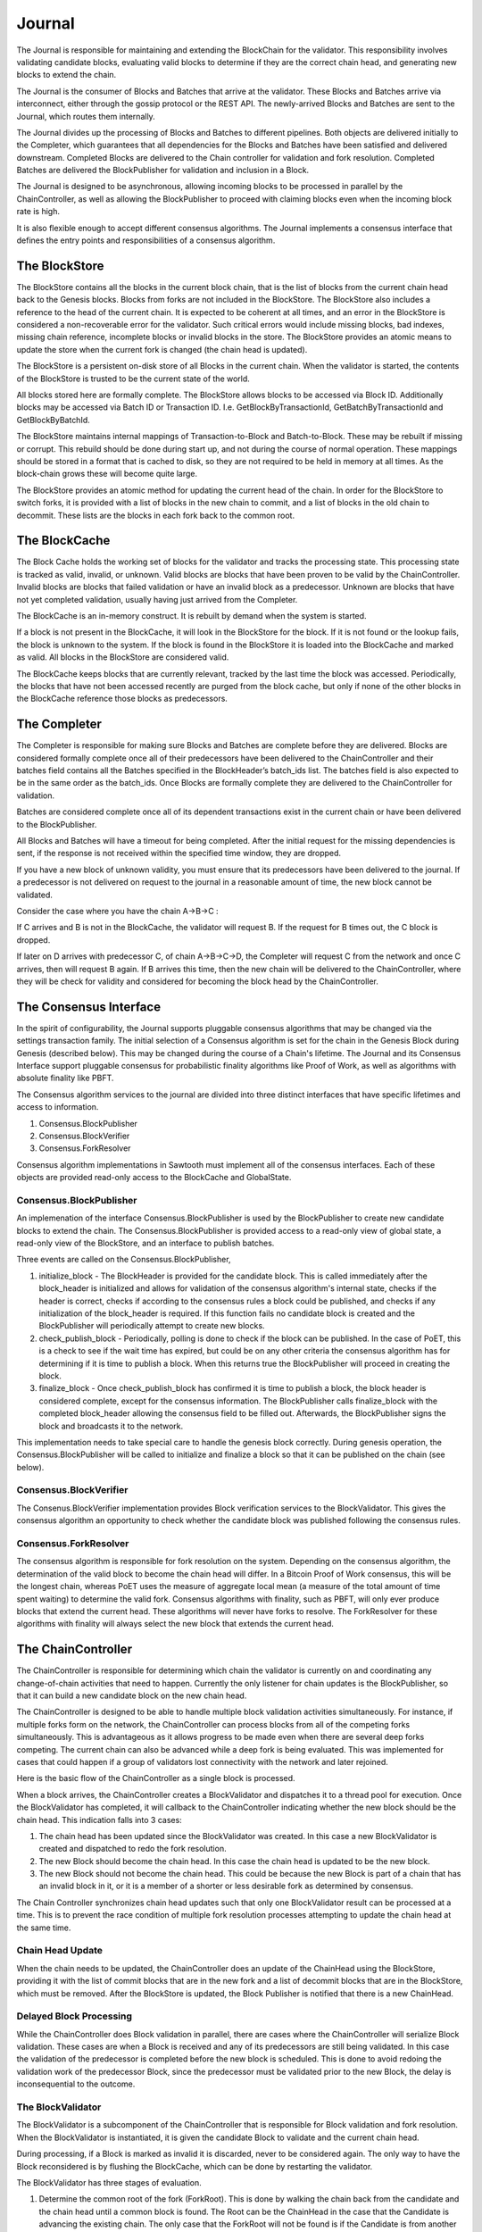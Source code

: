 *******
Journal
*******

The Journal is responsible for maintaining and extending the BlockChain for the
validator. This responsibility involves validating candidate blocks, evaluating
valid blocks to determine if they are the correct chain head, and generating
new blocks to extend the chain.

The Journal is the consumer of Blocks and Batches that arrive at the validator.
These Blocks and Batches arrive via interconnect, either through the gossip
protocol or the REST API. The newly-arrived Blocks and Batches are sent to the
Journal, which routes them internally.

.. image:: ../images/journal_organization.*
   :width: 80%
   :align: center
   :alt: Journal Organization Diagram

The Journal divides up the processing of Blocks and Batches to different
pipelines. Both objects are delivered initially to the Completer, which
guarantees that all dependencies for the Blocks and Batches have been satisfied
and delivered downstream. Completed Blocks are delivered to the Chain
controller for validation and fork resolution. Completed Batches are delivered
the BlockPublisher for validation and inclusion in a Block.

The Journal is designed to be asynchronous, allowing incoming blocks to be
processed in parallel by the ChainController, as well as allowing the
BlockPublisher to proceed with claiming blocks even when the incoming block
rate is high.

It is also flexible enough to accept different consensus algorithms.  The
Journal implements a consensus interface that defines the entry points and
responsibilities of a consensus algorithm.

The BlockStore
==============

The BlockStore contains all the blocks in the current block chain, that is the
list of blocks from the current chain head back to the Genesis blocks. Blocks
from forks are not included in the BlockStore. The BlockStore also includes a
reference to the head of the current chain. It is expected to be coherent at
all times, and an error in the BlockStore is considered a non-recoverable error
for the validator. Such critical errors would include missing blocks, bad
indexes, missing chain reference, incomplete blocks or invalid blocks in the
store. The BlockStore provides an atomic means to update the store when the
current fork is changed (the chain head is updated).

The BlockStore is a persistent on-disk store of all Blocks in the current
chain. When the validator is started, the contents of the BlockStore is trusted
to be the current state of the world.

All blocks stored here are formally complete. The BlockStore allows blocks to
be accessed via Block ID. Additionally blocks may be accessed via Batch ID or
Transaction ID.  I.e. GetBlockByTransactionId, GetBatchByTransactionId and
GetBlockByBatchId.

The BlockStore maintains internal mappings of Transaction-to-Block and
Batch-to-Block. These may be rebuilt if missing or corrupt. This rebuild should
be done during start up, and not during the course of normal operation. These
mappings should be stored in a format that is cached to disk, so they are not
required to be held in memory at all times. As the block-chain grows these will
become quite large.

The BlockStore provides an atomic method for updating the current head of the
chain. In order for the BlockStore to switch forks, it is provided with a list
of blocks in the new chain to commit, and a list of blocks in the old chain to
decommit. These lists are the blocks in each fork back to the common root.

The BlockCache
==============

The Block Cache holds the working set of blocks for the validator and tracks the
processing state. This processing state is tracked as valid, invalid, or
unknown. Valid blocks are blocks that have been proven to be valid by the
ChainController. Invalid blocks are blocks that failed validation or have an
invalid block as a predecessor. Unknown are blocks that have not yet completed
validation, usually having just arrived from the Completer.

The BlockCache is an in-memory construct. It is rebuilt by demand when the
system is started.

If a block is not present in the BlockCache, it will look in the BlockStore for
the block. If it is not found or the lookup fails, the block is unknown to the
system. If the block is found in the BlockStore it is loaded into the
BlockCache and marked as valid. All blocks in the BlockStore are considered
valid.

The BlockCache keeps blocks that are currently relevant, tracked by the last
time the block was accessed. Periodically, the blocks that have not been
accessed recently are purged from the block cache, but only if none of the
other blocks in the BlockCache reference those blocks as predecessors.

The Completer
=============

The Completer is responsible for making sure Blocks and Batches are complete
before they are delivered. Blocks are considered formally complete once all of
their predecessors have been delivered to the ChainController and their batches
field contains all the Batches specified in the BlockHeader’s batch_ids list.
The batches field is also expected to be in the same order as the batch_ids.
Once Blocks are formally complete they are delivered to the ChainController for
validation.

Batches are considered complete once all of its dependent transactions exist in
the current chain or have been delivered to the BlockPublisher.

All Blocks and Batches will have a timeout for being completed. After the
initial request for the missing dependencies is sent, if the response is not
received within the specified time window, they are dropped.

If you have a new block of unknown validity, you must ensure that its
predecessors have been delivered to the journal. If a predecessor is not
delivered on request to the journal in a reasonable amount of time, the new
block cannot be validated.

Consider the case where you have the chain A->B->C :

If C arrives and B is not in the BlockCache, the validator will request B. If
the request for B times out, the C block is dropped.

If later on D arrives with predecessor C, of chain A->B->C->D, the Completer
will request C from the network and once C arrives, then will request B again.
If B arrives this time, then the new chain will be delivered to the
ChainController, where they will be check for validity and considered for
becoming the block head by the ChainController.

The Consensus Interface
=======================

In the spirit of configurability, the Journal supports pluggable consensus
algorithms that may be changed via the settings transaction family.  The
initial selection of a  Consensus algorithm is set for the chain in the Genesis
Block during Genesis (described below). This may be changed during the course of
a Chain's lifetime. The Journal and its Consensus Interface support pluggable
consensus for probabilistic finality algorithms like Proof of Work, as well as
algorithms with absolute finality like PBFT.

The Consensus algorithm services to the journal are divided into three distinct
interfaces that have specific lifetimes and access to information.

1. Consensus.BlockPublisher
2. Consensus.BlockVerifier
3. Consensus.ForkResolver

Consensus algorithm implementations in Sawtooth must implement all of the
consensus interfaces. Each of these objects are provided read-only access to
the BlockCache and GlobalState.

Consensus.BlockPublisher
------------------------

An implemenation of the interface Consensus.BlockPublisher is used by the
BlockPublisher to create new candidate blocks to extend the chain. The
Consensus.BlockPublisher is provided access to a read-only view of global
state, a read-only view of the BlockStore, and an interface to publish batches.

Three events are called on the Consensus.BlockPublisher,

1. initialize_block - The BlockHeader is provided for the candidate block. This
   is called immediately after the block_header is initialized and allows for
   validation of the consensus algorithm's internal state, checks if the header
   is correct, checks if according to the consensus rules a block could be
   published, and checks if any initialization of the block_header is required.
   If this function fails no candidate block is created and the BlockPublisher
   will periodically attempt to create new blocks.
2. check_publish_block - Periodically, polling is done to check if the block can
   be published. In the case of PoET, this is a check to see if the wait time
   has expired, but could be on any other criteria the consensus algorithm has
   for determining if it is time to publish a block. When this returns true the
   BlockPublisher will proceed in creating the block.
3. finalize_block - Once check_publish_block has confirmed it is time to
   publish a block, the block header is considered complete, except for the
   consensus information. The BlockPublisher calls finalize_block with the
   completed block_header allowing the consensus field to be filled out.
   Afterwards, the BlockPublisher signs the block and broadcasts it to the
   network.

This implementation needs to take special care to handle the genesis block
correctly. During genesis operation, the Consensus.BlockPublisher will be called
to initialize and finalize a block so that it can be published on the chain
(see below).

Consensus.BlockVerifier
-----------------------

The Consenus.BlockVerifier implementation provides Block verification services
to the BlockValidator. This gives the consensus algorithm an opportunity to
check whether the candidate block was published following the consensus rules.

Consensus.ForkResolver
----------------------

The consensus algorithm is responsible for fork resolution on the system.
Depending on the consensus algorithm, the determination of the valid block to
become the chain head will differ. In a Bitcoin Proof of Work consensus, this
will be the longest chain, whereas PoET uses the measure of aggregate local
mean (a measure of the total amount of time spent waiting) to determine the
valid fork. Consensus algorithms with finality, such as PBFT, will only ever
produce blocks that extend the current head. These algorithms will never have
forks to resolve. The ForkResolver for these algorithms with finality will
always select the new block that extends the current head.

The ChainController
===================

The ChainController is responsible for determining which chain the validator is
currently on and coordinating any change-of-chain activities that need to
happen. Currently the only listener for chain updates is the BlockPublisher, so
that it can build a new candidate block on the new chain head.

The ChainController is designed to be able to handle multiple block validation
activities simultaneously. For instance, if multiple forks form on the network,
the ChainController can process blocks from all of the competing forks
simultaneously. This is advantageous as it allows progress to be made even when
there are several deep forks competing. The current chain can also be advanced
while a deep fork is being evaluated. This was implemented for cases that could
happen if a group of validators lost connectivity with the network and later
rejoined.

Here is the basic flow of the ChainController as a single block is processed.

.. image:: ../images/journal_chain_controller.*
   :width: 80%
   :align: center
   :alt: Journal Chain Controller Diagram

When a block arrives, the ChainController creates a BlockValidator and
dispatches it to a thread pool for execution.  Once the BlockValidator has
completed, it will callback to the ChainController indicating whether the new
block should be the chain head. This indication falls into 3 cases:

1. The chain head has been updated since the BlockValidator was created. In
   this case a new BlockValidator is created and dispatched to redo the fork
   resolution.
2. The new Block should become the chain head. In this case the chain head is
   updated to be the new block.
3. The new Block should not become the chain head. This could be because the
   new Block is part of a chain that has an invalid block in it, or it is a
   member of a shorter or less desirable fork as determined by consensus.

The Chain Controller synchronizes chain head updates such that only one
BlockValidator result can be processed at a time. This is to prevent the race
condition of multiple fork resolution processes attempting to update the chain
head at the same time.

Chain Head Update
-----------------

When the chain needs to be updated, the ChainController does an update of the
ChainHead using the BlockStore, providing it with the list of commit blocks
that are in the new fork and a list of decommit blocks that are in the
BlockStore, which must be removed. After the BlockStore is updated, the Block
Publisher is notified that there is a new ChainHead.

Delayed Block Processing
------------------------

While the ChainController does Block validation in parallel, there are cases
where the ChainController will serialize Block validation. These cases are when
a Block is received and any of its predecessors are still being validated. In
this case the validation of the predecessor is completed before the new block is
scheduled. This is done to avoid redoing the validation work of the predecessor
Block, since the predecessor must be validated prior to the new Block, the delay
is inconsequential to the outcome.

The BlockValidator
------------------

The BlockValidator is a subcomponent of the ChainController that is responsible
for Block validation and fork resolution. When the BlockValidator is
instantiated, it is given the candidate Block to validate and the current chain
head.

During processing, if a Block is marked as invalid it is discarded, never to be
considered again. The only way to have the Block reconsidered is by flushing the
BlockCache, which can be done by restarting the validator.

The BlockValidator has three stages of evaluation.

1. Determine the common root of the fork (ForkRoot). This is done by walking the
   chain back from the candidate and the chain head until a common block is
   found. The Root can be the ChainHead in the case that the Candidate is
   advancing the existing chain. The only case that the ForkRoot will not be
   found is if the Candidate is from another Genesis. If this is the case, the
   Candidate and all of its predecessors are marked as Invalid and discarded.
   During this step, an ordered list of both chains is built back to the
   ForkRoot.
2. The Candidate chain is validated. This process walks forward from the
   ForkRoot and applies block validation rules (described below) to each Block
   successively. If any block fails validation, it and all of its successors
   are marked as Invalid (Valid Blocks are defined as having Valid
   predecessor(s)). Once the Candidate is successfully Validated and marked as
   Valid, the Candidate is ready for Fork Resolution.
3. Fork resolution requires a determination to be made if the Candidate should
   replace the ChainHead and is deferred entirely to the consensus
   implementation. Once the Consensus determines if the block is the new
   ChainHead, the answer is returned to the ChainController, which updates the
   BlockStore.  If it is not the new ChainHead, the Candidate is dropped.
   Additionally, if the Candidate is to become the ChainHead, the list of
   transactions committed in the new chain back to the common root is computed
   and the same list is computed on the current chain. This information helps
   the BlockPublisher update its pending batch list when the chain is updated.

Block Validation
----------------

Block validation has the following steps that are always run in order. Failure
of any validation step results in failure, processing is stopped, and the Block
is marked as Invalid.

1. **Block Formally Complete** - The block is checked for the following:

   * it has a valid predecessor
   * all batches are present on the block
   * the batches are in the correct order

   These are sanity checks that the Completer correctly completed the block.
2. **Batches Validation** - All of the Batches in the block are sent in order
   to a Transaction Scheduler for validation. If any Batches fail validation,
   this block is marked as invalid. Note: Batch and Signature verification is
   done on receipt of the Batch prior to it being routed to the Journal. The
   batches are checked for the following:

    * no duplicate Batches
    * no duplicate Transactions
    * valid Transaction dependencies
    * successful Batch Execution

3. **Consensus Verification** - The Consensus instance is given to the Block for
   verification. Consensus block verification is done by the consensus algorithm
   using its own rules.
4. **State Hash Check** - The StateRootHash generated by validating the block is
   checked against the StateRootHash (state_root_hash field in the BlockHeader)
   on the block. They must match for the block to be valid.

If the block is computed to be valid, then StateRootHash is committed to the
store.

The BlockPublisher
==================

The BlockPublisher is responsible for creating candidate blocks to extend the
current chain. The BlockPublisher does all of the housekeeping work around
creating a block but takes direction from the consensus algorithm for when to
create a block and when to publish a block.

The BlockPublisher follows this logic flow:

.. image:: ../images/journal_block_publisher_flow.*
   :width: 80%
   :align: center
   :alt: Journal Block Publisher Diagram

At each processing stage, the consensus algorithm has a chance to inspect and
confirm the validity of the block.

During CreateBlock, an instance of Consensus.BlockPublisher is created that is
responsible for guiding the creation of this candidate block.  Also, a
TransactionScheduler is created and all of the pending Batches are submitted to
it.

A delay is employed in the checking loop to ensure that there is time for the
batch processing to occur.

Genesis Operation
=================

The Journal supports Genesis operation. This is the action of creating a root of
the chain (the Genesis block) when the block store is empty. This operation is
necessary for bootstrapping a validator network with the desired consensus
model, any deployment-specific configuration settings, as well as any
genesis-time transactions for an application's Transaction Family.

Genesis Batch Creation
----------------------

The CLI tool produces batches in a file, which will be consumed by the
validator on startup (when starting with an empty chain).

The file contains a protobuf-encoded list of batches:

.. code-block:: protobuf
        :caption: File: sawtooth-core/protos/genesis.proto

        message GenesisData {
            repeated Batch batches = 1;
        }

The tool should take multiple input batch collections, and combine them
together into the single list of batches contained in GenesisData. This allows
independent tools or transaction families to include their own batches, without
needing to know anything about the genesis process.

The first implementation assumes that the order of the input batches have
implied dependencies, with each batch being implicitly dependent on the
previous.  Any dependencies should be verified when the final set of batches is
produced.  This would be enforced by the use of strict ordering of the batches
during execution time.  Future implementations may provide a way to verify
dependencies across input batches.

Transaction family authors who need to provide batches that will be included,
need to provide their own tool to produce GenesisData, with the batches they
require for the process. Each individual tool may manage their batch and
transaction dependencies explicitly within the context of their specific
genesis batches.

Example
~~~~~~~

The following example configures the validator to use PoET consensus, the
Marketplace transaction family and configures the appropriate settings:

.. code-block:: bash

        mktplace genesis \
          -k <signing-key-file>
          -o mktplace.batch \
          --root-participant-name=x \
          --base-validation-reward=x
        sawtooth config proposal create \
          -k <signing-key-file>
          -o sawtooth-config.batch \
          sawtooth.transaction.families=mktplace \
          sawtooth.consensus.algorithm=poet \
          poet.initial_wait_timer=x \
          poet.target_wait_time=x \
          poet.minimum_wait_time=x \
          poet.certificate_sample_length=x \
        sawtooth admin genesis \
          sawtooth-config.batch \
          mktplace.batch

A genesis.batch file will written to the validator's data directory.

Block Creation
--------------

On startup, the validator would use the resulting genesis.batch file to produce
a genesis block under the following conditions:

* The genesis.batch file exists
* There is no block specified as the chain head
* There is no ledgerURL specified

If any of these conditions are not met, the validator halts operation.

The validator will load the batches from the file into the pending queue.  It
will then produce the genesis block through the standard process with the
following modifications.

First, the execution of the batches will be strictly in the order they have
been provided.  The Executor will not attempt to reorder them, or drop failed
transactions.  Any failure of a transaction in genesis.batch will fail to
produce the genesis block, and the validator will treat this as a fatal error.

Second, it will use a genesis consensus, to determine block validity. At the
start of the genesis block creation process, the merkel state will be empty.
Given that the consensus mechanism is specified by a configuration setting in
the state, this will return None.  As a result, the genesis consensus mechanism
will be used. This will produce a block with an empty consensus field.

In addition to the genesis block, the block chain id (i.e. the signature of the
genesis block) is written to a file, block-chain-id, in the validator’s data
directory.

Part of the production of the genesis block will require the configuration of
the consensus mechanism. The second block will then use the configured
consensus model, which will need to know how to initialize the consensus field
from an empty one.  In future cases, transitions between consensus models may be
possible, as long as they know how to read the consensus field of the previous
block.

To complete the process, all necessary transaction processors must be running.
Minimally this includes the Sawtooth settings transaction processor.
